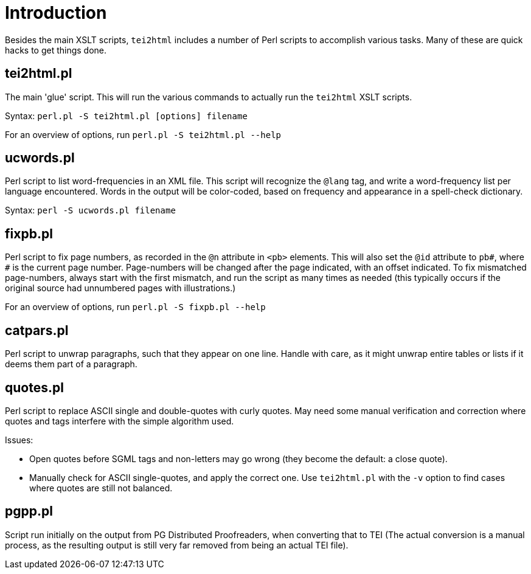 = Introduction

Besides the main XSLT scripts, `tei2html` includes a number of Perl scripts to accomplish various tasks. Many of these are quick hacks to get things done.

== tei2html.pl

The main 'glue' script. This will run the various commands to actually run the `tei2html` XSLT scripts.

Syntax: `perl.pl -S tei2html.pl [options] filename`

For an overview of options, run `perl.pl -S tei2html.pl --help`

== ucwords.pl

Perl script to list word-frequencies in an XML file. This script will recognize the `@lang` tag, and write a word-frequency list per language encountered. Words in the output will be color-coded, based on frequency and appearance in a spell-check dictionary.

Syntax: `perl -S ucwords.pl filename`

== fixpb.pl

Perl script to fix page numbers, as recorded in the `@n` attribute in `&lt;pb&gt;` elements. This will also set the `@id` attribute to `pb#`, where `#` is the current page number. Page-numbers will be changed after the page indicated, with an offset indicated. To fix mismatched page-numbers, always start with the first mismatch, and run the script as many times as needed (this typically occurs if the original source had unnumbered pages with illustrations.)

For an overview of options, run `perl.pl -S fixpb.pl --help`

== catpars.pl

Perl script to unwrap paragraphs, such that they appear on one line. Handle with care, as it might unwrap entire tables or lists if it deems them part of a paragraph.

== quotes.pl

Perl script to replace ASCII single and double-quotes with curly quotes. May need some manual verification and correction where quotes and tags interfere with the simple algorithm used.

Issues:

* Open quotes before SGML tags and non-letters may go wrong (they become the default: a close quote).
* Manually check for ASCII single-quotes, and apply the correct one. Use `tei2html.pl` with the `-v` option to find cases where quotes are still not balanced.

== pgpp.pl

Script run initially on the output from PG Distributed Proofreaders, when converting that to TEI (The actual conversion is a manual process, as the resulting output is still very far removed from being an actual TEI file).